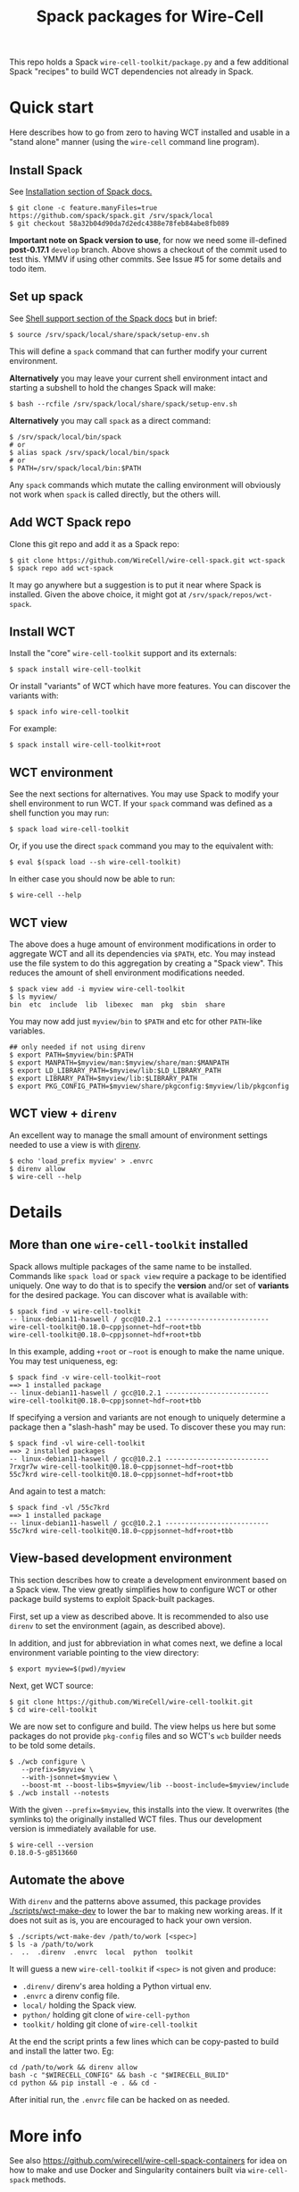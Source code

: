 #+title: Spack packages for Wire-Cell
#+options: toc:t

This repo holds a Spack ~wire-cell-toolkit/package.py~ and a few
additional Spack "recipes" to build WCT dependencies not already in
Spack.



* Quick start

Here describes how to go from zero to having WCT installed and usable
in a "stand alone" manner (using the ~wire-cell~ command line program).

** Install Spack

See [[https://spack.readthedocs.io/en/latest/getting_started.html#installation][Installation section of Spack docs.]]

#+begin_example
$ git clone -c feature.manyFiles=true https://github.com/spack/spack.git /srv/spack/local
$ git checkout 58a32b04d90da7d2edc4388e78feb84abe8fb089
#+end_example

*Important note on Spack version to use*, for now we need some
ill-defined *post-0.17.1* ~develop~ branch.  Above shows a checkout of the
commit used to test this.  YMMV if using other commits.  See Issue #5
for some details and todo item.

** Set up spack

See [[https://spack.readthedocs.io/en/latest/getting_started.html#shell-support][Shell support section of the Spack docs]] but in brief:

#+begin_example
$ source /srv/spack/local/share/spack/setup-env.sh
#+end_example

This will define a ~spack~ command that can further modify your current
environment.

*Alternatively* you may leave your current shell environment intact and
starting a subshell to hold the changes Spack will make:

#+begin_example
$ bash --rcfile /srv/spack/local/share/spack/setup-env.sh
#+end_example

*Alternatively* you may call ~spack~ as a direct command:

#+begin_example
$ /srv/spack/local/bin/spack
# or
$ alias spack /srv/spack/local/bin/spack
# or
$ PATH=/srv/spack/local/bin:$PATH
#+end_example

Any ~spack~ commands which mutate the calling environment will obviously
not work when ~spack~ is called directly, but the others will.


** Add WCT Spack repo

Clone this git repo and add it as a Spack repo:

#+begin_example
$ git clone https://github.com/WireCell/wire-cell-spack.git wct-spack
$ spack repo add wct-spack
#+end_example

It may go anywhere but a suggestion is to put it near where Spack is
installed.  Given the above choice, it might got at
~/srv/spack/repos/wct-spack~.

** Install WCT

Install the "core" ~wire-cell-toolkit~ support and its externals:

#+begin_example
$ spack install wire-cell-toolkit
#+end_example

Or install "variants" of WCT which have more features.  You can
discover the variants with:

#+begin_example
$ spack info wire-cell-toolkit
#+end_example

For example:

#+begin_example
$ spack install wire-cell-toolkit+root
#+end_example

** WCT environment

See the next sections for alternatives.  You may use Spack to modify
your shell environment to run WCT.  If your ~spack~ command was defined
as a shell function you may run:

#+begin_example
$ spack load wire-cell-toolkit
#+end_example

Or, if you use the direct ~spack~ command you may to the equivalent
with:

#+begin_example
$ eval $(spack load --sh wire-cell-toolkit)
#+end_example

In either case you should now be able to run:

#+begin_example
$ wire-cell --help
#+end_example

** WCT view

The above does a huge amount of environment modifications in order to
aggregate WCT and all its dependencies via ~$PATH~, etc.  You may
instead use the file system to do this aggregation by creating a
"Spack view".  This reduces the amount of shell environment
modifications needed.

#+begin_example
$ spack view add -i myview wire-cell-toolkit
$ ls myview/
bin  etc  include  lib  libexec  man  pkg  sbin  share
#+end_example

You may now add just ~myview/bin~ to ~$PATH~ and etc for other ~PATH~-like
variables.

#+begin_example
## only needed if not using direnv
$ export PATH=$myview/bin:$PATH
$ export MANPATH=$myview/man:$myview/share/man:$MANPATH
$ export LD_LIBRARY_PATH=$myview/lib:$LD_LIBRARY_PATH
$ export LIBRARY_PATH=$myview/lib:$LIBRARY_PATH
$ export PKG_CONFIG_PATH=$myview/share/pkgconfig:$myview/lib/pkgconfig
#+end_example


** WCT view + ~direnv~

An excellent way to manage the small amount of environment settings
needed to use a view is with [[https://direnv.net][direnv]].

#+begin_example
$ echo 'load_prefix myview' > .envrc
$ direnv allow
$ wire-cell --help
#+end_example


* Details


** More than one ~wire-cell-toolkit~ installed

Spack allows multiple packages of the same name to be installed.
Commands like ~spack load~ or ~spack view~ require a package to be
identified uniquely.  One way to do that is to specify the *version*
and/or set of *variants* for the desired package.  You can discover what
is available with:

#+begin_example
$ spack find -v wire-cell-toolkit
-- linux-debian11-haswell / gcc@10.2.1 --------------------------
wire-cell-toolkit@0.18.0~cppjsonnet~hdf~root+tbb
wire-cell-toolkit@0.18.0~cppjsonnet~hdf+root+tbb
#+end_example

In this example, adding =+root= or =~root= is enough to make the name
unique.  You may test uniqueness, eg:

#+begin_example
$ spack find -v wire-cell-toolkit~root
==> 1 installed package
-- linux-debian11-haswell / gcc@10.2.1 --------------------------
wire-cell-toolkit@0.18.0~cppjsonnet~hdf~root+tbb
#+end_example

If specifying a version and variants are not enough to uniquely
determine a package then a "slash-hash" may be used.  To discover
these you may run:

#+begin_example
$ spack find -vl wire-cell-toolkit
==> 2 installed packages
-- linux-debian11-haswell / gcc@10.2.1 --------------------------
7rxgr7w wire-cell-toolkit@0.18.0~cppjsonnet~hdf~root+tbb
55c7krd wire-cell-toolkit@0.18.0~cppjsonnet~hdf+root+tbb
#+end_example

And again to test a match:

#+begin_example
$ spack find -vl /55c7krd
==> 1 installed package
-- linux-debian11-haswell / gcc@10.2.1 --------------------------
55c7krd wire-cell-toolkit@0.18.0~cppjsonnet~hdf+root+tbb
#+end_example

** View-based development environment

This section describes how to create a development environment based
on a Spack view.  The view greatly simplifies how to configure WCT or
other package build systems to exploit Spack-built packages.

First, set up a view as described above.  It is recommended to also
use ~direnv~ to set the environment (again, as described above).

In addition, and just for abbreviation in what comes next, we define a
local environment variable pointing to the view directory:

#+begin_example
$ export myview=$(pwd)/myview
#+end_example

Next, get WCT source:

#+begin_example
$ git clone https://github.com/WireCell/wire-cell-toolkit.git
$ cd wire-cell-toolkit
#+end_example

We are now set to configure and build.  The view helps us here but
some packages do not provide ~pkg-config~ files and so WCT's ~wcb~ builder
needs to be told some details.

#+begin_example
$ ./wcb configure \
   --prefix=$myview \
   --with-jsonnet=$myview \
   --boost-mt --boost-libs=$myview/lib --boost-include=$myview/include
$ ./wcb install --notests
#+end_example

With the given ~--prefix=$myview~, this installs into the view.  It
overwrites (the symlinks to) the originally installed WCT files.  Thus
our development version is immediately available for use.

#+begin_example
$ wire-cell --version
0.18.0-5-g8513660
#+end_example

** Automate the above

With ~direnv~ and the patterns above assumed, this package provides
[[./scripts/wct-make-dev]] to lower the bar to making new working areas.
If it does not suit as is, you are encouraged to hack your own
version.

#+begin_example
$ ./scripts/wct-make-dev /path/to/work [<spec>]
$ ls -a /path/to/work
.  ..  .direnv  .envrc  local  python  toolkit
#+end_example

It will guess a new ~wire-cell-toolkit~ if ~<spec>~ is not given and produce:

- ~.direnv/~ direnv's area holding a Python virtual env.
- ~.envrc~ a direnv config file. 
- ~local/~ holding the Spack view.
- ~python/~ holding git clone of ~wire-cell-python~
- ~toolkit/~ holding git clone of ~wire-cell-toolkit~

At the end the script prints a few lines which can be copy-pasted to
build and install the latter two.  Eg:

#+begin_example
cd /path/to/work && direnv allow
bash -c "$WIRECELL_CONFIG" && bash -c "$WIRECELL_BULID"
cd python && pip install -e . && cd -
#+end_example

After initial run, the ~.envrc~ file can be hacked on as needed.

* More info

See also https://github.com/wirecell/wire-cell-spack-containers for
idea on how to make and use Docker and Singularity containers built
via ~wire-cell-spack~ methods.

